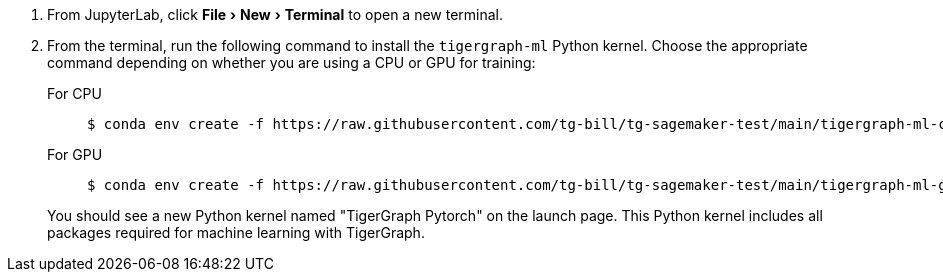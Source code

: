 :experimental:
. From JupyterLab, click menu:File[New > Terminal] to open a new terminal.
. From the terminal, run the following command to install the `tigergraph-ml` Python kernel.
Choose the appropriate command depending on whether you are using a CPU or GPU for training:
+
[tabs]
====
For CPU::
+
--
[.wrap,console]
----
$ conda env create -f https://raw.githubusercontent.com/tg-bill/tg-sagemaker-test/main/tigergraph-ml-cpu.yml && conda activate tigergraph-ml && python -m ipykernel install --user --name tigergraph-ml --display-name "TigerGraph Pytorch"
----
--
For GPU::
+
--
[.wrap,console]
----
$ conda env create -f https://raw.githubusercontent.com/tg-bill/tg-sagemaker-test/main/tigergraph-ml-gpu.yml && conda activate tigergraph-ml && python -m ipykernel install --user --name tigergraph-ml --display-name "TigerGraph Pytorch"
----
--
====
You should see a new Python kernel named "TigerGraph Pytorch" on the launch page.
This Python kernel includes all packages required for machine learning with TigerGraph.